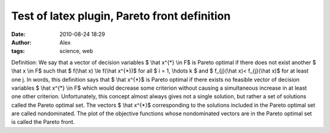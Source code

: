 Test of latex plugin, Pareto front definition
#############################################
:date: 2010-08-24 18:29
:author: Alex
:tags: science, web


Definition: We say that a vector of decision variables $ \\hat
x^{\*} \\in F$ is Pareto optimal if there does not exist another $
\\hat x \\in F$ such that $ f(\\hat x) \\le f(\\hat x^{\*})$ for
all $ i = 1, \\hdots k $ and $ f\_{j}(\\hat x)< f\_{j}(\\hat
x)$ for at least one j. In words, this deﬁnition says that $ \\hat
x^{\*}$ is Pareto optimal if there exists no feasible vector of decision
variables $ \\hat x^{\*} \\in F$ which would decrease some
criterion without causing a simultaneous increase in at least one other
criterion. Unfortunately, this concept almost always gives not a single
solution, but rather a set of solutions called the Pareto optimal set.
The vectors $ \\hat x^{\*}$ corresponding to the solutions included
in the Pareto optimal set are called nondominated. The plot of the
objective functions whose nondominated vectors are in the Pareto optimal
set is called the Pareto front.
